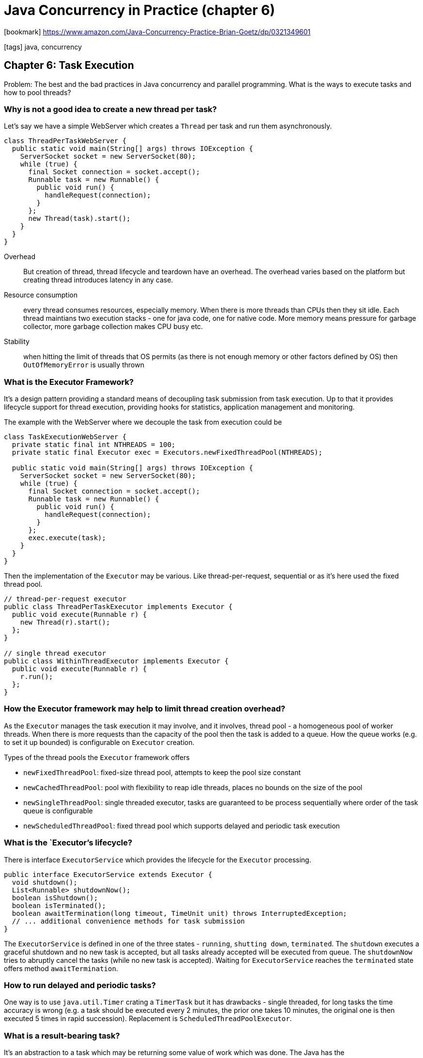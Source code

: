 = Java Concurrency in Practice (chapter 6)

:icons: font

icon:bookmark[] https://www.amazon.com/Java-Concurrency-Practice-Brian-Goetz/dp/0321349601

icon:tags[] java, concurrency

== Chapter 6: Task Execution

Problem:   The best and the bad practices in Java concurrency and parallel programming.
           What is the ways to execute tasks and how to pool threads?

=== Why is not a good idea to create a new thread per task?

Let's say we have a simple WebServer which creates a `Thread` per task
and run them asynchronously.

[source,java]
----
class ThreadPerTaskWebServer {
  public static void main(String[] args) throws IOException {
    ServerSocket socket = new ServerSocket(80);
    while (true) {
      final Socket connection = socket.accept();
      Runnable task = new Runnable() {
        public void run() {
          handleRequest(connection);
        }
      };
      new Thread(task).start();
    }
  }
}
----

Overhead:: But creation of thread, thread lifecycle and teardown have an overhead.
    The overhead varies based on the platform but creating thread introduces latency in any case.
Resource consumption:: every thread consumes resources, especially memory. When there is more
    threads than CPUs then they sit idle. Each thread maintians two execution stacks -
    one for java code, one for native code. More memory means pressure for garbage collector,
    more garbage collection makes CPU busy etc.
Stability:: when hitting the limit of threads that OS permits (as there is not enough memory or other factors defined by OS)
    then `OutOfMemoryError` is usually thrown

=== What is the Executor Framework?

It's a design pattern providing a standard means of decoupling task submission from task execution.
Up to that it provides lifecycle support for thread execution, providing hooks for statistics, application management
and monitoring.

The example with the WebServer where we decouple the task from execution could be

[source,java]
----
class TaskExecutionWebServer {
  private static final int NTHREADS = 100;
  private static final Executor exec = Executors.newFixedThreadPool(NTHREADS);

  public static void main(String[] args) throws IOException {
    ServerSocket socket = new ServerSocket(80);
    while (true) {
      final Socket connection = socket.accept();
      Runnable task = new Runnable() {
        public void run() {
          handleRequest(connection);
        }
      };
      exec.execute(task);
    }
  }
}
----

Then the implementation of the `Executor` may be various. Like thread-per-request,
sequential or as it's here used the fixed thread pool.

[source,java]
----
// thread-per-request executor
public class ThreadPerTaskExecutor implements Executor {
  public void execute(Runnable r) {
    new Thread(r).start();
  };
}

// single thread executor
public class WithinThreadExecutor implements Executor {
  public void execute(Runnable r) {
    r.run();
  };
}
----

=== How the Executor framework may help to limit thread creation overhead?

As the `Executor` manages the task execution it may involve, and it involves,
thread pool - a homogeneous pool of worker threads.
When there is more requests than the capacity of the pool then the task is added
to a queue. How the queue works (e.g. to set it up bounded) is configurable on `Executor` creation.

Types of the thread pools the `Executor` framework offers

* `newFixedThreadPool`: fixed-size thread pool, attempts to keep the pool size constant
* `newCachedThreadPool`: pool with flexibility to reap idle threads, places no bounds on the size of the pool
* `newSingleThreadPool`: single threaded executor, tasks are guaranteed to be process sequentially where order of the task queue is configurable
* `newScheduledThreadPool`: fixed thread pool which supports delayed and periodic task execution

=== What is the `Executor`'s lifecycle?

There is interface `ExecutorService` which provides the lifecycle for the `Executor` processing.

[source,java]
----
public interface ExecutorService extends Executor {
  void shutdown();
  List<Runnable> shutdownNow();
  boolean isShutdown();
  boolean isTerminated();
  boolean awaitTermination(long timeout, TimeUnit unit) throws InterruptedException;
  // ... additional convenience methods for task submission
}
----

The `ExecutorService` is defined in one of the three states - `running`, `shutting down`, `terminated`.
The `shutdown` executes a graceful shutdown and no new task is accepted,
but all tasks already accepted will be executed from queue.
The `shutdownNow` tries to abruptly cancel the tasks (while no new task is accepted).
Waiting for `ExecutorService` reaches the `terminated` state offers method `awaitTermination`.

=== How to run delayed and periodic tasks?

One way is to use `java.util.Timer` crating a `TimerTask` but it has drawbacks - single threaded, for long tasks the time accuracy is wrong
(e.g. a task should be executed every 2 minutes, the prior one takes 10 minutes, the original one is then executed 5 times in rapid succession).
Replacement is `ScheduledThreadPoolExecutor`.

=== What is a result-bearing task?

It's an abstraction to a task which may be returning some value of work which was done.
The Java has the `java.util.concurrent.Future`. The `Future` is a task which is processed
and the caller may still asks with `get()` to be announced that the task finished.

The real task that runs behing the `Future` is either `Runnable` (no result returned on `Future.get()`)
or `Callable<V>`. The `Future.get()` means the caller waits for it being finished and get some return value of type `<V>`.

NOTE: `Callable` returning nothing can be configured as `Callable<Void>`.

Implicit in the specification of Future is that task lifecycle can only move forwards, not backwards
- just like the `ExecutorService` lifecycle. Once a task is completed, it stays in that state forever.

The use of the `Future` needs to be expanded with notion of execution exception states.
The both interfaces uses `get()` to get the completion state (the task state is either `started` or `running` or `completed`).
When the task is not yet completed then the `get()` blocks.
When the task already completed then `get()` returns immediatelly or throws and `Exception`.
When the task throws an exception during execution it's wrapped under `ExecutionException` and the original one
is available by calling `getCause()`. If the task was cancelled then the `get()` throws `CancellationException`.

=== How to submit a task and then wait for result to be available?

The option is to use `CompletionService`. It's where the `Executor` meets the `BlockingQueue`.
`CompletionService.take()` blocks until some task (`Future`) has finished
and then returns it and the caller may immediatelly consumes the result (or catch the exception).

NOTE: the similar could be done when asking `Fututre.get(0)` of the zero timeout in cycle.
